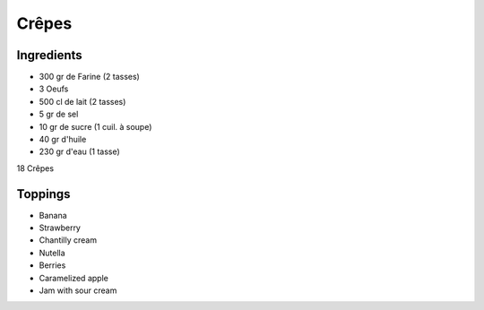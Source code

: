 Crêpes
======

Ingredients
~~~~~~~~~~~

* 300 gr de Farine (2 tasses)
* 3 Oeufs
* 500 cl de lait (2 tasses)
* 5 gr de sel
* 10 gr de sucre (1 cuil. à soupe)
* 40 gr d'huile
* 230 gr d'eau (1 tasse)


18 Crêpes


Toppings
~~~~~~~~

* Banana
* Strawberry
* Chantilly cream
* Nutella
* Berries
* Caramelized apple
* Jam with sour cream
